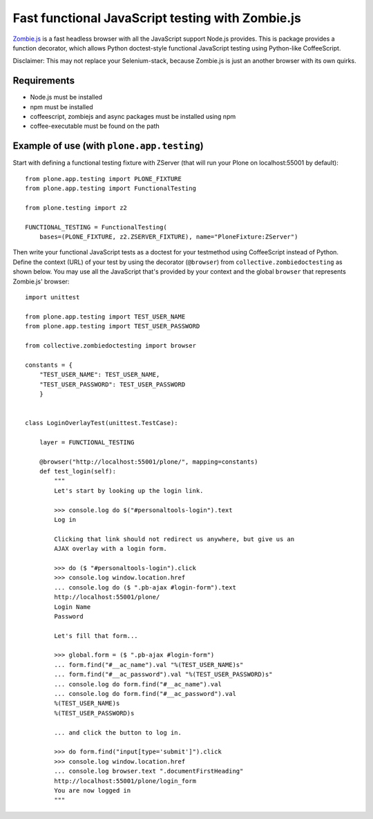 Fast functional JavaScript testing with Zombie.js
=================================================

Zombie.js_ is a fast headless browser with all the JavaScript support Node.js
provides. This is package provides a function decorator, which allows Python
doctest-style functional JavaScript testing using Python-like CoffeeScript.

Disclaimer: This may not replace your Selenium-stack, because Zombie.js is just
an another browser with its own quirks.

.. _Zombie.js: http://zombie.labnotes.org/

Requirements
------------

- Node.js must be installed
- npm must be installed
- coffeescript, zombiejs and async packages must be installed using npm
- coffee-executable must be found on the path


Example of use (with ``plone.app.testing``)
-------------------------------------------

Start with defining a functional testing fixture with ZServer (that will run
your Plone on localhost:55001 by default)::

    from plone.app.testing import PLONE_FIXTURE
    from plone.app.testing import FunctionalTesting

    from plone.testing import z2

    FUNCTIONAL_TESTING = FunctionalTesting(
        bases=(PLONE_FIXTURE, z2.ZSERVER_FIXTURE), name="PloneFixture:ZServer")


Then write your functional JavaScript tests as a doctest for your testmethod
using CoffeeScript instead of Python. Define the context (URL) of your test by
using the decorator (``@browser``) from ``collective.zombiedoctesting`` as
shown below. You may use all the JavaScript that's provided by your context and
the global ``browser`` that represents Zombie.js' browser::

    import unittest

    from plone.app.testing import TEST_USER_NAME
    from plone.app.testing import TEST_USER_PASSWORD

    from collective.zombiedoctesting import browser

    constants = {
        "TEST_USER_NAME": TEST_USER_NAME,
        "TEST_USER_PASSWORD": TEST_USER_PASSWORD
        }


    class LoginOverlayTest(unittest.TestCase):

        layer = FUNCTIONAL_TESTING

        @browser("http://localhost:55001/plone/", mapping=constants)
        def test_login(self):
            """
            Let's start by looking up the login link.

            >>> console.log do $("#personaltools-login").text
            Log in

            Clicking that link should not redirect us anywhere, but give us an
            AJAX overlay with a login form.

            >>> do ($ "#personaltools-login").click
            >>> console.log window.location.href
            ... console.log do ($ ".pb-ajax #login-form").text
            http://localhost:55001/plone/
            Login Name
            Password

            Let's fill that form...

            >>> global.form = ($ ".pb-ajax #login-form")
            ... form.find("#__ac_name").val "%(TEST_USER_NAME)s"
            ... form.find("#__ac_password").val "%(TEST_USER_PASSWORD)s"
            ... console.log do form.find("#__ac_name").val
            ... console.log do form.find("#__ac_password").val
            %(TEST_USER_NAME)s
            %(TEST_USER_PASSWORD)s

            ... and click the button to log in.

            >>> do form.find("input[type='submit']").click
            >>> console.log window.location.href
            ... console.log browser.text ".documentFirstHeading"
            http://localhost:55001/plone/login_form
            You are now logged in
            """
